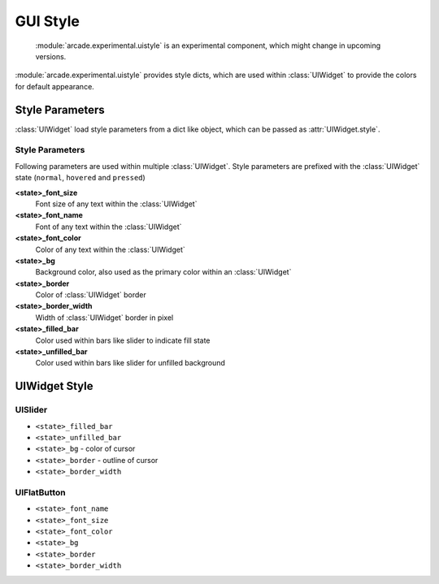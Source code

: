 .. _gui_style:

GUI Style
---------

    :module:`arcade.experimental.uistyle` is an experimental component, which might change in upcoming versions.

:module:`arcade.experimental.uistyle` provides style dicts, which are used within :class:`UIWidget` to provide the colors for default appearance.

Style Parameters
================

:class:`UIWidget` load style parameters from a dict like object, which can be passed as :attr:`UIWidget.style`.

Style Parameters
................

Following parameters are used within multiple :class:`UIWidget`. Style parameters are prefixed with the :class:`UIWidget` state (``normal``, ``hovered`` and ``pressed``)

**<state>_font_size**
    Font size of any text within the :class:`UIWidget`

**<state>_font_name**
    Font of any text within the :class:`UIWidget`

**<state>_font_color**
    Color of any text within the :class:`UIWidget`

**<state>_bg**
    Background color, also used as the primary color within an :class:`UIWidget`

**<state>_border**
    Color of :class:`UIWidget` border

**<state>_border_width**
    Width of :class:`UIWidget` border in pixel

**<state>_filled_bar**
    Color used within bars like slider to indicate fill state

**<state>_unfilled_bar**
    Color used within bars like slider for unfilled background


UIWidget Style
==============

UISlider
........

- ``<state>_filled_bar``
- ``<state>_unfilled_bar``
- ``<state>_bg`` - color of cursor
- ``<state>_border`` - outline of cursor
- ``<state>_border_width``

UIFlatButton
............

- ``<state>_font_name``
- ``<state>_font_size``
- ``<state>_font_color``
- ``<state>_bg``
- ``<state>_border``
- ``<state>_border_width``

